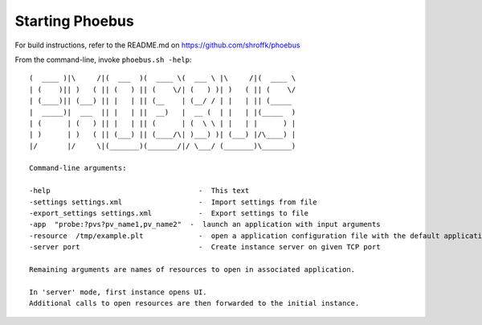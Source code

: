 Starting Phoebus
===================================

For build instructions, refer to the README.md on https://github.com/shroffk/phoebus

From the command-line, invoke ``phoebus.sh -help``::

    (  ____ )|\     /|(  ___  )(  ____ \(  ___ \ |\     /|(  ____ \
    | (    )|| )   ( || (   ) || (    \/| (   ) )| )   ( || (    \/
    | (____)|| (___) || |   | || (__    | (__/ / | |   | || (_____ 
    |  _____)|  ___  || |   | ||  __)   |  __ (  | |   | |(_____  )
    | (      | (   ) || |   | || (      | (  \ \ | |   | |      ) |
    | )      | )   ( || (___) || (____/\| )___) )| (___) |/\____) |
    |/       |/     \|(_______)(_______/|/ \___/ (_______)\_______)
    
    Command-line arguments:
    
    -help                                   -  This text
    -settings settings.xml                  -  Import settings from file
    -export_settings settings.xml           -  Export settings to file
    -app  "probe:?pvs?pv_name1,pv_name2"  -  launch an application with input arguments
    -resource  /tmp/example.plt             -  open a application configuration file with the default application
    -server port                            -  Create instance server on given TCP port
    
    Remaining arguments are names of resources to open in associated application.
    
    In 'server' mode, first instance opens UI.
    Additional calls to open resources are then forwarded to the initial instance.


